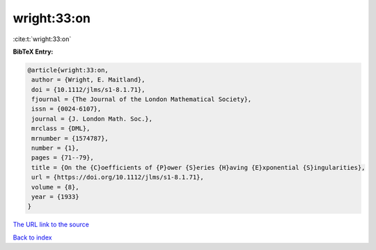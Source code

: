 wright:33:on
============

:cite:t:`wright:33:on`

**BibTeX Entry:**

.. code-block:: bibtex

   @article{wright:33:on,
    author = {Wright, E. Maitland},
    doi = {10.1112/jlms/s1-8.1.71},
    fjournal = {The Journal of the London Mathematical Society},
    issn = {0024-6107},
    journal = {J. London Math. Soc.},
    mrclass = {DML},
    mrnumber = {1574787},
    number = {1},
    pages = {71--79},
    title = {On the {C}oefficients of {P}ower {S}eries {H}aving {E}xponential {S}ingularities},
    url = {https://doi.org/10.1112/jlms/s1-8.1.71},
    volume = {8},
    year = {1933}
   }
`The URL link to the source <ttps://doi.org/10.1112/jlms/s1-8.1.71}>`_


`Back to index <../By-Cite-Keys.html>`_
